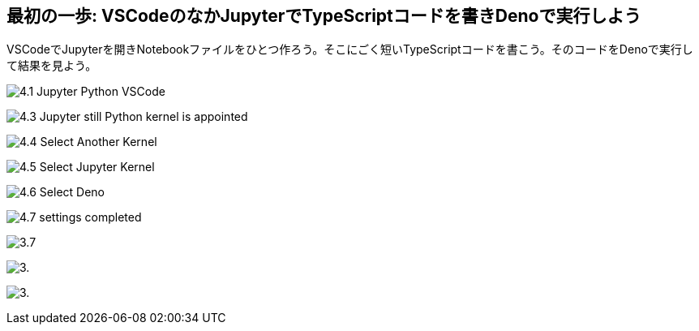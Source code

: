 == 最初の一歩: VSCodeのなかJupyterでTypeScriptコードを書きDenoで実行しよう

VSCodeでJupyterを開きNotebookファイルをひとつ作ろう。そこにごく短いTypeScriptコードを書こう。そのコードをDenoで実行して結果を見よう。

image:https://kazurayam.github.io/JavaScriptAtoZ/images/4.1_Jupyter_Python_VSCode.png[]

image:https://kazurayam.github.io/JavaScriptAtoZ/images/4.3_Jupyter_still_Python_kernel_is_appointed.png[]

image:https://kazurayam.github.io/JavaScriptAtoZ/images/4.4_Select_Another_Kernel.png[]

image:https://kazurayam.github.io/JavaScriptAtoZ/images/4.5_Select_Jupyter_Kernel.png[]

image:https://kazurayam.github.io/JavaScriptAtoZ/images/4.6_Select_Deno.png[]

image:https://kazurayam.github.io/JavaScriptAtoZ/images/4.7_settings_completed.png[]

image:https://kazurayam.github.io/JavaScriptAtoZ/images/3.7.png[]

image:https://kazurayam.github.io/JavaScriptAtoZ/images/3..png[]

image:https://kazurayam.github.io/JavaScriptAtoZ/images/3..png[]
